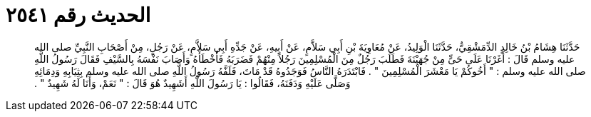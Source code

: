 
= الحديث رقم ٢٥٤١

[quote.hadith]
حَدَّثَنَا هِشَامُ بْنُ خَالِدٍ الدِّمَشْقِيُّ، حَدَّثَنَا الْوَلِيدُ، عَنْ مُعَاوِيَةَ بْنِ أَبِي سَلاَّمٍ، عَنْ أَبِيهِ، عَنْ جَدِّهِ أَبِي سَلاَّمٍ، عَنْ رَجُلٍ، مِنْ أَصْحَابِ النَّبِيِّ صلى الله عليه وسلم قَالَ ‏:‏ أَغَرْنَا عَلَى حَىٍّ مِنْ جُهَيْنَةَ فَطَلَبَ رَجُلٌ مِنَ الْمُسْلِمِينَ رَجُلاً مِنْهُمْ فَضَرَبَهُ فَأَخْطَأَهُ وَأَصَابَ نَفْسَهُ بِالسَّيْفِ فَقَالَ رَسُولُ اللَّهِ صلى الله عليه وسلم ‏:‏ ‏"‏ أَخُوكُمْ يَا مَعْشَرَ الْمُسْلِمِينَ ‏"‏ ‏.‏ فَابْتَدَرَهُ النَّاسُ فَوَجَدُوهُ قَدْ مَاتَ، فَلَفَّهُ رَسُولُ اللَّهِ صلى الله عليه وسلم بِثِيَابِهِ وَدِمَائِهِ وَصَلَّى عَلَيْهِ وَدَفَنَهُ، فَقَالُوا ‏:‏ يَا رَسُولَ اللَّهِ أَشَهِيدٌ هُوَ قَالَ ‏:‏ ‏"‏ نَعَمْ، وَأَنَا لَهُ شَهِيدٌ ‏"‏ ‏.‏
